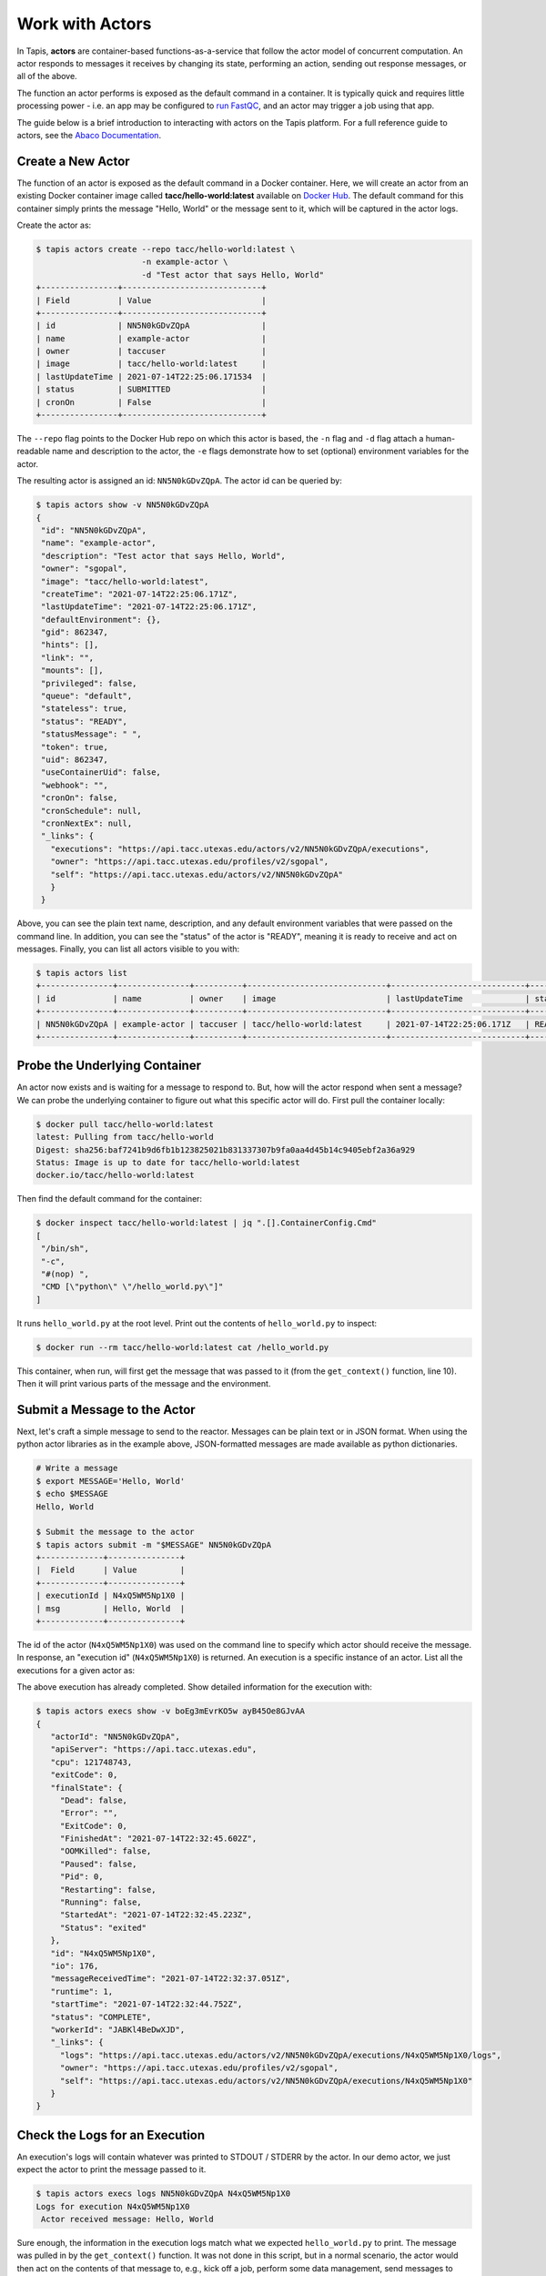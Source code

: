 Work with Actors
================

In Tapis, **actors** are container-based functions-as-a-service that follow the
actor model of concurrent computation. An actor responds to messages it receives
by changing its state, performing an action, sending out response messages, or
all of the above.

The function an actor performs is exposed as the default command in a container.
It is typically quick and requires little processing power - i.e. an app may be
configured to
`run FastQC <../advanced-api/create_a_custom_app.html>`__,
and an actor may trigger a job using that app.

The guide below is a brief introduction to interacting with actors on the Tapis
platform. For a full reference guide to actors, see the
`Abaco Documentation <https://tacc-cloud.readthedocs.io/projects/abaco/en/latest/index.html>`_.

Create a New Actor
------------------

The function of an actor is exposed as the default command in a Docker
container. Here, we will create an actor from an existing Docker container image
called **tacc/hello-world:latest** available on
`Docker Hub <https://hub.docker.com/repository/docker/tacc/hello-world>`__.
The default command for this container simply prints the message "Hello, World" or
the message sent to it, which will be captured in the actor logs.

Create the actor as:

.. code-block:: bash

   $ tapis actors create --repo tacc/hello-world:latest \
                         -n example-actor \
                         -d "Test actor that says Hello, World"
   +----------------+-----------------------------+
   | Field          | Value                       |
   +----------------+-----------------------------+
   | id             | NN5N0kGDvZQpA               |
   | name           | example-actor               |
   | owner          | taccuser                    |
   | image          | tacc/hello-world:latest     |
   | lastUpdateTime | 2021-07-14T22:25:06.171534  |
   | status         | SUBMITTED                   |
   | cronOn         | False                       |
   +----------------+-----------------------------+

The ``--repo`` flag points to the Docker Hub repo on which this actor is based,
the ``-n`` flag and ``-d`` flag attach a human-readable name and description to
the actor, the ``-e`` flags demonstrate how to set (optional) environment
variables for the actor.

The resulting actor is assigned an id: ``NN5N0kGDvZQpA``. The actor id can be
queried by:

.. code-block:: bash

   $ tapis actors show -v NN5N0kGDvZQpA
   {
    "id": "NN5N0kGDvZQpA",
    "name": "example-actor",
    "description": "Test actor that says Hello, World",
    "owner": "sgopal",
    "image": "tacc/hello-world:latest",
    "createTime": "2021-07-14T22:25:06.171Z",
    "lastUpdateTime": "2021-07-14T22:25:06.171Z",
    "defaultEnvironment": {},
    "gid": 862347,
    "hints": [],
    "link": "",
    "mounts": [],
    "privileged": false,
    "queue": "default",
    "stateless": true,
    "status": "READY",
    "statusMessage": " ",
    "token": true,
    "uid": 862347,
    "useContainerUid": false,
    "webhook": "",
    "cronOn": false,
    "cronSchedule": null,
    "cronNextEx": null,
    "_links": {
      "executions": "https://api.tacc.utexas.edu/actors/v2/NN5N0kGDvZQpA/executions",
      "owner": "https://api.tacc.utexas.edu/profiles/v2/sgopal",
      "self": "https://api.tacc.utexas.edu/actors/v2/NN5N0kGDvZQpA"
      }
    }


Above, you can see the plain text name, description, and any default environment
variables that were passed on the command line. In addition, you can see the
"status" of the actor is "READY", meaning it is ready to receive and act on
messages. Finally, you can list all actors visible to you with:

.. code-block:: bash

   $ tapis actors list
   +---------------+---------------+----------+-----------------------------+----------------------------+--------+-------+
   | id            | name          | owner    | image                       | lastUpdateTime             | status | cronOn|
   +---------------+---------------+----------+-----------------------------+----------------------------+--------+-------+
   | NN5N0kGDvZQpA | example-actor | taccuser | tacc/hello-world:latest     | 2021-07-14T22:25:06.171Z   | READY  | False |
   +---------------+---------------+----------+-----------------------------+----------------------------+--------+-------+


Probe the Underlying Container
------------------------------

An actor now exists and is waiting for a message to respond to. But, how will
the actor respond when sent a message? We can probe the underlying container to
figure out what this specific actor will do. First pull the container locally:

.. code-block:: bash

   $ docker pull tacc/hello-world:latest
   latest: Pulling from tacc/hello-world
   Digest: sha256:baf7241b9d6fb1b123825021b831337307b9fa0aa4d45b14c9405ebf2a36a929
   Status: Image is up to date for tacc/hello-world:latest
   docker.io/tacc/hello-world:latest

Then find the default command for the container:

.. code-block:: bash

   $ docker inspect tacc/hello-world:latest | jq ".[].ContainerConfig.Cmd"
   [
    "/bin/sh",
    "-c",
    "#(nop) ",
    "CMD [\"python\" \"/hello_world.py\"]"
   ]

It runs ``hello_world.py`` at the root level. Print out the contents of ``hello_world.py``
to inspect:

.. code-block:: bash

   $ docker run --rm tacc/hello-world:latest cat /hello_world.py

.. code-block:: python
   :emphasize-lines: 13

   1   """Say Hello, World or the message received from user input"""
   2   from agavepy.actors import get_context
   3
   4   def say_hello_world(m):
   5   """Print message from user if present, else echo "Hello, World"""
   6       if m == " ":
   7           print("Actor says: Hello, World")
   8       else:
   9           print("Actor received message: {}".format(m))
   10
   11  def main():
   12  """Main entry to grab message context from user input"""
   13      context = get_context()
   14      message = context['raw_message']
   15      say_hello_world(message)
   16
   17  if __name__ == '__main__':
   18      main()


This container, when run, will first get the message that was passed to it (from
the ``get_context()`` function, line 10). Then it will print various parts of
the message and the environment.

Submit a Message to the Actor
-----------------------------

Next, let's craft a simple message to send to the reactor. Messages can be plain
text or in JSON format. When using the python actor libraries as in the example
above, JSON-formatted messages are made available as python dictionaries.

.. code-block:: bash

   # Write a message
   $ export MESSAGE='Hello, World'
   $ echo $MESSAGE
   Hello, World

   $ Submit the message to the actor
   $ tapis actors submit -m "$MESSAGE" NN5N0kGDvZQpA
   +-------------+---------------+
   |  Field      | Value         |
   +-------------+---------------+
   | executionId | N4xQ5WM5Np1X0 |
   | msg         | Hello, World  |
   +-------------+---------------+

The id of the actor (``N4xQ5WM5Np1X0``) was used on the command line to specify
which actor should receive the message. In response, an "execution id"
(``N4xQ5WM5Np1X0``) is returned. An execution is a specific instance of an actor.
List all the executions for a given actor as:

.. code-block::bash

   $ tapis actors execs list NN5N0kGDvZQpA
   +---------------+----------+
   | executionId   | status   |
   +---------------+----------+
   | N4xQ5WM5Np1X0 | COMPLETE |
   +---------------+----------+

The above execution has already completed. Show detailed information for the
execution with:

.. code-block:: bash

   $ tapis actors execs show -v boEg3mEvrKO5w ayB45Oe8GJvAA
   {
      "actorId": "NN5N0kGDvZQpA",
      "apiServer": "https://api.tacc.utexas.edu",
      "cpu": 121748743,
      "exitCode": 0,
      "finalState": {
        "Dead": false,
        "Error": "",
        "ExitCode": 0,
        "FinishedAt": "2021-07-14T22:32:45.602Z",
        "OOMKilled": false,
        "Paused": false,
        "Pid": 0,
        "Restarting": false,
        "Running": false,
        "StartedAt": "2021-07-14T22:32:45.223Z",
        "Status": "exited"
      },
      "id": "N4xQ5WM5Np1X0",
      "io": 176,
      "messageReceivedTime": "2021-07-14T22:32:37.051Z",
      "runtime": 1,
      "startTime": "2021-07-14T22:32:44.752Z",
      "status": "COMPLETE",
      "workerId": "JABKl4BeDwXJD",
      "_links": {
        "logs": "https://api.tacc.utexas.edu/actors/v2/NN5N0kGDvZQpA/executions/N4xQ5WM5Np1X0/logs",
        "owner": "https://api.tacc.utexas.edu/profiles/v2/sgopal",
        "self": "https://api.tacc.utexas.edu/actors/v2/NN5N0kGDvZQpA/executions/N4xQ5WM5Np1X0"
      }
   }


Check the Logs for an Execution
-------------------------------

An execution's logs will contain whatever was printed to STDOUT / STDERR by the
actor. In our demo actor, we just expect the actor to print the message passed to it.

.. code-block:: bash

   $ tapis actors execs logs NN5N0kGDvZQpA N4xQ5WM5Np1X0
   Logs for execution N4xQ5WM5Np1X0
    Actor received message: Hello, World



Sure enough, the information in the execution logs match what we expected
``hello_world.py`` to print. The message was pulled in by the
``get_context()`` function. It was not done in this script, but in a normal
scenario, the actor would then act on the contents of that message to, e.g.,
kick off a job, perform some data management, send messages to other actors, or
more.


Run Synchronously
-----------------

The previous message submission (with ``tapis actors submit``) was an
*asynchronous* run, meaning the command prompt detached from the process after
it was submitted to the actor. In that case, it was up to us to check the execution
to see if it had completed and manually print the logs.

There is also a mode to run actors *synchronously* using ``tapis actors run``,
meaning the command line stays attached to the process awaiting a response after
sending a message to the actor. For example:

.. code-block:: bash

   $ tapis actors run -m "$MESSAGE" NN5N0kGDvZQpA
   FULL CONTEXT:
   {
     "username": "taccuser",
     "HOSTNAME": "33d4dd334ef9",
     "_abaco_worker_id": "X5xGkZ0lol0D3",
     "raw_message": "Hello, World",
     "actor_dbid": "TACC-PROD_boEg3mEvrKO5w",
     "new_foo": "new_bar",
     "_abaco_container_repo": "tacc/hello-world:latest",
     "content_type": null,
     "PATH": "/usr/local/sbin:/usr/local/bin:/usr/sbin:/usr/bin:/sbin:/bin",
     "MSG": "{\"key1\":\"value1\", \"key2\":\"value2\"}",
     "HOME": "/",
     "_abaco_actor_state": "{}",
     "_abaco_actor_name": "example-actor",
     "_abaco_Content_Type": "str",
     "execution_id": "jP3RExQW108wM",
     "_abaco_synchronous": "True",
     "_abaco_access_token": "de6d11bdbb5a16bdd85beec692b1b283",
     "message_dict": {
       "key2": "value2",
       "key1": "value1"
     },
     "_abaco_api_server": "https://api.tacc.utexas.edu",
     "_abaco_actor_dbid": "TACC-PROD_boEg3mEvrKO5w",
     "_abaco_jwt_header_name": "X-Jwt-Assertion-Tacc-Prod",
     "_abaco_actor_id": "boEg3mEvrKO5w",
     "_abaco_execution_id": "jP3RExQW108wM",
     "state": "{}",
     "_abaco_username": "taccuser",
     "actor_id": "boEg3mEvrKO5w"
   }
   ...

The output above is truncated because it is mostly the same response as our
first execution of the actor. This time, however, we did not need to query the
logs for this execution for them to print to screen - that was done
automatically. In addition, the new environment variable settings can be seen
in the context (see highlighted line).


Delete an Actor
---------------

Similar to other resources in Tapis, actors can be deleted with the following:

.. code-block:: bash

   $ tapis actors delete NN5N0kGDvZQpA
   +----------+-------------------+
   | Field    | Value             |
   +----------+-------------------+
   | deleted  | ['NN5N0kGDvZQpA'] |
   | messages | []                |
   +----------+-------------------+

This will delete the actor and any associated executions.

